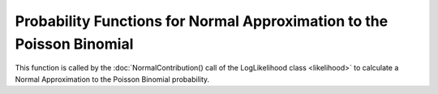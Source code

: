 .. probability-functions-poisson-normal



##########################################################################
Probability Functions for Normal Approximation to the Poisson Binomial 
##########################################################################

This function is called by the :doc:`NormalContribution() call of the LogLikelihood class <likelihood>` to calculate a Normal Approximation to the Poisson Binomial probability.

.. doxygenfunction:: poisson_binomial_normal_lpmf




